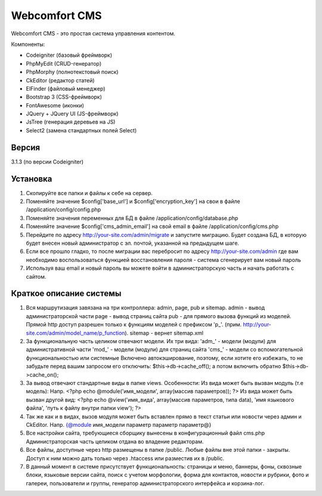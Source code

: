 ##############
Webcomfort CMS
##############

Webcomfort CMS - это простая система управления контентом.

Компоненты:

- Codeigniter (базовый фреймворк)
- PhpMyEdit (CRUD-генератор)
- PhpMorphy (полнотекстовый поиск)
- CkEditor (редактор статей)
- ElFinder (файловый менеджер)
- Bootstrap 3 (CSS-фреймворк)
- FontAwesome (иконки)
- JQuery + JQuery UI (JS-фреймворк)
- JsTree (генерация деревьев на JS)
- Select2 (замена стандартных полей Select)


******
Версия
******

3.1.3 (по версии Codeigniter)

*********
Установка
*********

1. Скопируйте все папки и файлы к себе на сервер.
2. Поменяйте значение $config['base_url'] и $config['encryption_key'] на свои в файле
   /application/config/config.php
3. Поменяйте значения переменных для БД в файле /application/config/database.php
4. Поменяйте значение $config['cms_admin_email'] на свой email в файле /application/config/cms.php
5. Перейдите по адресу http://your-site.com/admin/migrate и запустите миграцию.
   Будет создана БД, в которую будет внесен новый администратор с эл. почтой, указанной на
   предыдущем шаге.
6. Если все прошло гладко, то после миграции вас перебросит по адресу http://your-site.com/admin
   где вам необходимо воспользоваться функцией восстановления пароля - система сгенерирует вам новый пароль
7. Используя ваш email и новый пароль вы можете войти в администраторскую часть
   и начать работать с сайтом.

************************
Краткое описание системы
************************

1. Вся маршрутизация завязана на три контроллера: admin, page, pub и sitemap.
   admin - вывод администраторской части
   page - вывод страниц сайта
   pub - для прямого вызова функций из моделей. Прямой http доступ разрешен только к функциям моделей с префиксом 'p_'. (прим. http://your-site.com/admin/model_name/p_function).
   sitemap - вернет sitemap.xml
2. За функциональную часть целиком отвечают модели. Их три вида:
   'adm_' - модели (модули) для административной части
   'mod_' - модели (модули) для страниц сайта
   'cms_' - модели со вспомогательной функциональностью или системные
   Включено автокэширование, поэтому, если хотите его избежать, то не забудьте перед вашим запросом
   его отключить: $this->db->cache_off(); а потом включить обратно $this->db->cache_on();
3. За вывод отвечают стандартные виды в папке views. Особенности:
   Из вида может быть вызван модуль (т.е модель):
   Напр. <?php echo @module('имя_модели', array(массив параметров)); ?>
   Из вида может быть вызван другой вид:
   <?php echo @view('имя_вида', array(массив параметров, типа data), 'имя языкового файла', 'путь к файлу внутри папки view'); ?>
4. Так же как и в видах, вызов модуля может быть вставлен прямо в текст статьи или новости через админ и CkEditor.
   Напр. {@module имя_модели параметр параметр параметр@}
5. Все настройки сайта, требующиеся сборщику вынесены в конфигурационный файл cms.php
   Администраторская часть целиком отдана во владение редакторам.
6. Все файлы, доступные через http размещены в папке /public. Любые файлы вне этой папки - закрыты.
   Доступ к ним можно дать только через .htaccess или разместив их в /public.
7. В данный момент в системе присутствует функциональность: страницы и меню, баннеры, фоны, сквозные блоки,
   языковые версии сайта, поиск с учетом морфологии, форма для контактов, новости и рубрики, фото и
   галереи, пользователи и группы, генератор администраторского интерфейса и корзина-лог.
